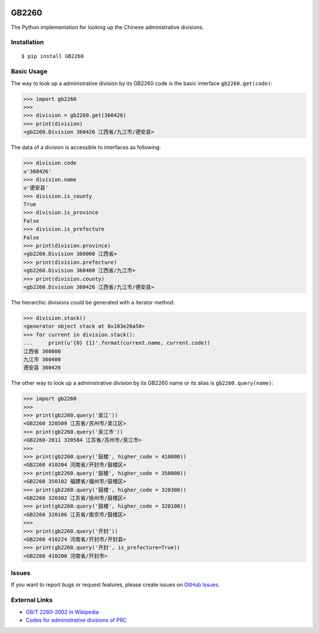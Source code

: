 |GB/T 2260| |Build Status| |Coverage Status| |PyPI Version| |Wheel Status|

GB2260
======

The Python implementation for looking up the Chinese administrative divisions.


Installation
------------

::

    $ pip install GB2260


Basic Usage
-----------

The way to look up a administrative division by its GB2260 code is
the basic interface ``gb2260.get(code)``:

.. code-block:: python

    >>> import gb2260
    >>>
    >>> division = gb2260.get(360426)
    >>> print(division)
    <gb2260.Division 360426 江西省/九江市/德安县>

The data of a division is accessible to interfaces as following:

.. code-block:: python

    >>> division.code
    u'360426'
    >>> division.name
    u'德安县'
    >>> division.is_county
    True
    >>> division.is_province
    False
    >>> division.is_prefecture
    False
    >>> print(division.province)
    <gb2260.Division 360000 江西省>
    >>> print(division.prefecture)
    <gb2260.Division 360400 江西省/九江市>
    >>> print(division.county)
    <gb2260.Division 360426 江西省/九江市/德安县>

The hierarchic divisions could be generated with a iterator method:

.. code-block:: python

    >>> division.stack()
    <generator object stack at 0x103e26a50>
    >>> for current in division.stack():
    ...     print(u'{0} {1}'.format(current.name, current.code))
    江西省 360000
    九江市 360400
    德安县 360426

The other way to look up a administrative division by its GB2260 
name or its alias is ``gb2260.query(name)``:

.. code-block:: python

    >>> import gb2260
    >>>
    >>> print(gb2260.query('吴江'))
    <GB2260 320509 江苏省/苏州市/吴江区>
    >>> print(gb2260.query('吴江市'))
    <GB2260-2011 320584 江苏省/苏州市/吴江市>
    >>>
    >>> print(gb2260.query('鼓楼', higher_code = 410000))
    <GB2260 410204 河南省/开封市/鼓楼区>
    >>> print(gb2260.query('鼓楼', higher_code = 350000))
    <GB2260 350102 福建省/福州市/鼓楼区>
    >>> print(gb2260.query('鼓楼', higher_code = 320300))
    <GB2260 320302 江苏省/徐州市/鼓楼区>
    >>> print(gb2260.query('鼓楼', higher_code = 320100))
    <GB2260 320106 江苏省/南京市/鼓楼区>
    >>>
    >>> print(gb2260.query('开封'))
    <GB2260 410224 河南省/开封市/开封县>
    >>> print(gb2260.query('开封', is_prefecture=True))
    <GB2260 410200 河南省/开封市>


Issues
------

If you want to report bugs or request features, please create issues on
`GitHub Issues <https://github.com/cn/GB2260/issues>`_.


External Links
--------------

- `GB/T 2260-2002 in Wikipedia <https://zh.wikipedia.org/zh-cn/GB/T_2260-2002>`_
- `Codes for administrative divisions of PRC <http://www.stats.gov.cn/tjsj/tjbz/xzqhdm/201401/t20140116_501070.html>`_

.. |GB/T 2260| image:: http://img.shields.io/badge/GB%2FT-2260-blue.svg?style=flat
   :target: https://github.com/cn/GB2260
   :alt: GB/T 2260
.. |Build Status| image:: https://img.shields.io/travis/cn/GB2260.py.svg?style=flat
   :target: https://travis-ci.org/cn/GB2260.py
   :alt: Build Status
.. |Coverage Status| image:: https://img.shields.io/coveralls/cn/GB2260.py.svg?style=flat
   :target: https://coveralls.io/r/cn/GB2260.py
   :alt: Coverage Status
.. |Wheel Status| image:: https://pypip.in/wheel/GB2260/badge.svg?style=flat
   :target: https://warehouse.python.org/project/GB2260
   :alt: Wheel Status
.. |PyPI Version| image:: https://img.shields.io/pypi/v/GB2260.svg?style=flat
   :target: https://pypi.python.org/pypi/GB2260
   :alt: PyPI Version
